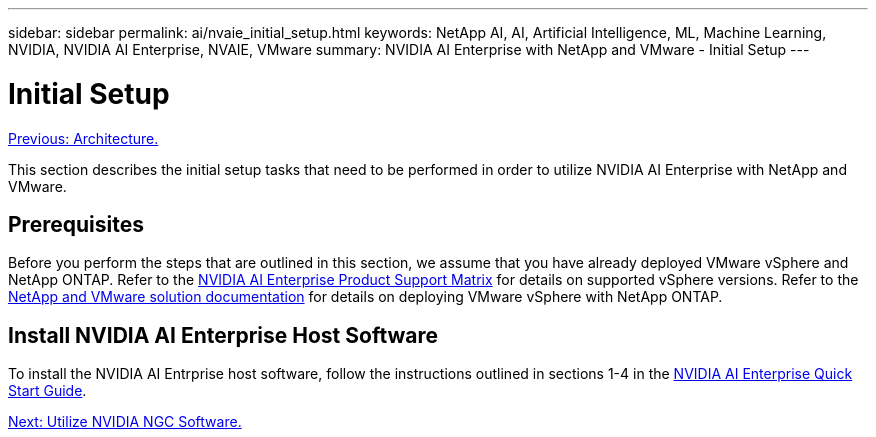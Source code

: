 ---
sidebar: sidebar
permalink: ai/nvaie_initial_setup.html
keywords: NetApp AI, AI, Artificial Intelligence, ML, Machine Learning, NVIDIA, NVIDIA AI Enterprise, NVAIE, VMware
summary: NVIDIA AI Enterprise with NetApp and VMware - Initial Setup
---

= Initial Setup
:hardbreaks:
:nofooter:
:icons: font
:linkattrs:
:imagesdir: ./../media/

link:nvaie_architecture.html[Previous: Architecture.]

This section describes the initial setup tasks that need to be performed in order to utilize NVIDIA AI Enterprise with NetApp and VMware.

== Prerequisites

Before you perform the steps that are outlined in this section, we assume that you have already deployed VMware vSphere and NetApp ONTAP. Refer to the link:https://docs.nvidia.com/ai-enterprise/latest/product-support-matrix/index.html[NVIDIA AI Enterprise Product Support Matrix] for details on supported vSphere versions. Refer to the link:https://docs.netapp.com/us-en/netapp-solutions/virtualization/netapp-vmware.html[NetApp and VMware solution documentation] for details on deploying VMware vSphere with NetApp ONTAP.

== Install NVIDIA AI Enterprise Host Software

To install the NVIDIA AI Entrprise host software, follow the instructions outlined in sections 1-4 in the link:https://docs.nvidia.com/ai-enterprise/latest/quick-start-guide/index.html[NVIDIA AI Enterprise Quick Start Guide].

link:nvaie_ngc.html[Next: Utilize NVIDIA NGC Software.]
